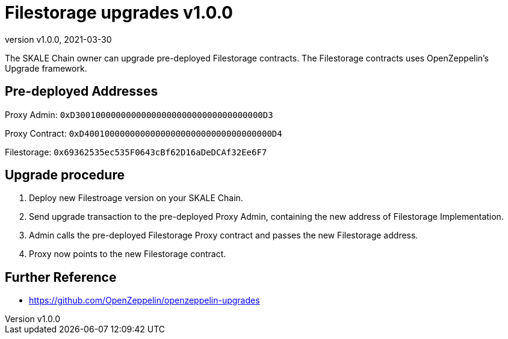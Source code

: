 = Filestorage upgrades {revnumber}
:doctype: article
:revnumber: v1.0.0
:revdate: 2021-03-30
:icons: font
:toc: macro

ifdef::env-github[]

:tip-caption: :bulb:
:note-caption: :information_source:
:important-caption: :heavy_exclamation_mark:
:caution-caption: :fire:
:warning-caption: :warning:

toc::[]

endif::[]

The SKALE Chain owner can upgrade pre-deployed Filestorage contracts. The Filestorage contracts uses OpenZeppelin's Upgrade framework.

== Pre-deployed Addresses

Proxy Admin: `0xD3001000000000000000000000000000000000D3`

Proxy Contract: `0xD4001000000000000000000000000000000000D4`

Filestorage: `0x69362535ec535F0643cBf62D16aDeDCAf32Ee6F7`

== Upgrade procedure

1. Deploy new Filestroage version on your SKALE Chain.
2. Send upgrade transaction to the pre-deployed Proxy Admin, containing the new address of Filestorage Implementation.
3. Admin calls the pre-deployed Filestorage Proxy contract and passes the new Filestorage address.
4. Proxy now points to the new Filestorage contract.

== Further Reference

* <https://github.com/OpenZeppelin/openzeppelin-upgrades>